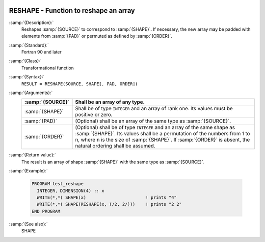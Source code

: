   .. _reshape:

RESHAPE - Function to reshape an array
**************************************

.. index:: RESHAPE

.. index:: array, change dimensions

.. index:: array, transmogrify

:samp:`{Description}:`
  Reshapes :samp:`{SOURCE}` to correspond to :samp:`{SHAPE}`. If necessary,
  the new array may be padded with elements from :samp:`{PAD}` or permuted
  as defined by :samp:`{ORDER}`.

:samp:`{Standard}:`
  Fortran 90 and later

:samp:`{Class}:`
  Transformational function

:samp:`{Syntax}:`
  ``RESULT = RESHAPE(SOURCE, SHAPE[, PAD, ORDER])``

:samp:`{Arguments}:`
  ================  =========================================================================
  :samp:`{SOURCE}`  Shall be an array of any type.
  ================  =========================================================================
  :samp:`{SHAPE}`   Shall be of type ``INTEGER`` and an 
                    array of rank one. Its values must be positive or zero.
  :samp:`{PAD}`     (Optional) shall be an array of the same 
                    type as :samp:`{SOURCE}`.
  :samp:`{ORDER}`   (Optional) shall be of type ``INTEGER``
                    and an array of the same shape as :samp:`{SHAPE}`. Its values shall
                    be a permutation of the numbers from 1 to n, where n is the size of 
                    :samp:`{SHAPE}`. If :samp:`{ORDER}` is absent, the natural ordering shall
                    be assumed.
  ================  =========================================================================

:samp:`{Return value}:`
  The result is an array of shape :samp:`{SHAPE}` with the same type as 
  :samp:`{SOURCE}`. 

:samp:`{Example}:`

  .. code-block:: c++

    PROGRAM test_reshape
      INTEGER, DIMENSION(4) :: x
      WRITE(*,*) SHAPE(x)                       ! prints "4"
      WRITE(*,*) SHAPE(RESHAPE(x, (/2, 2/)))    ! prints "2 2"
    END PROGRAM

:samp:`{See also}:`
  SHAPE


